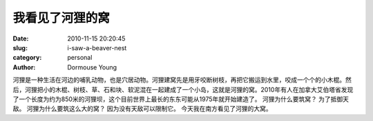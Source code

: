 我看见了河狸的窝
================

:date: 2010-11-15 20:20:45
:slug: i-saw-a-beaver-nest
:category: personal
:author: Dormouse Young

河狸是一种生活在河边的哺乳动物，也是穴居动物。河狸建窝先是用牙咬断树枝，再把它搬运到水里，咬成一个个的小木棍。然后，河狸把小的木棍、树枝、草、石和块、软泥混在一起建成了一个小岛，这就是河狸的窝。2010年有人在加拿大艾伯塔省发现了一个长度为约为850米的河狸坝，这个目前世界上最长的东东可能从1975年就开始建造了。
河狸为什么要筑窝？
为了抵御天敌。
河狸为什么要筑这么大的窝？
因为没有天敌可以限制它。
今天我在南方看见了河狸的大窝。
